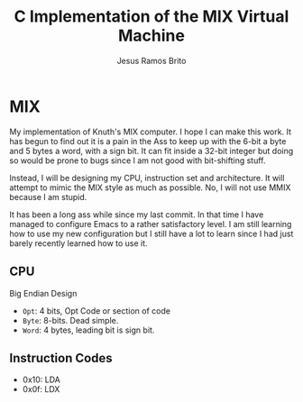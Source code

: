#+TITLE: C Implementation of the MIX Virtual Machine
#+AUTHOR: Jesus Ramos Brito

* MIX

My implementation of Knuth's MIX computer. I hope I can make this work.
It has begun to find out it is a pain in the Ass to keep up with the
6-bit a byte and 5 bytes a word, with a sign bit. It can fit inside a
32-bit integer but doing so would be prone to bugs since I am not good
with bit-shifting stuff.

Instead, I will be designing my CPU, instruction set and architecture.
It will attempt to mimic the MIX style as much as possible. No, I will
not use MMIX because I am stupid.

It has been a long ass while since my last commit. In that time I have
managed to configure Emacs to a rather satisfactory level. I am still
learning how to use my new configuration but I still have a lot to learn
since I had just barely recently learned how to use it.

** CPU
   :PROPERTIES:
   :CUSTOM_ID: cpu
   :END:
Big Endian Design

- =Opt=: 4 bits, Opt Code or section of code
- =Byte=: 8-bits. Dead simple.
- =Word=: 4 bytes, leading bit is sign bit.

** Instruction Codes
   :PROPERTIES:
   :CUSTOM_ID: instruction-codes
   :END:
- 0x10: LDA
- 0x0f: LDX

